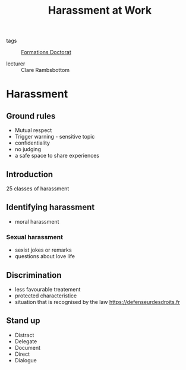 :PROPERTIES:
:ID:       cfc2d482-df86-4248-a919-fdf1aa535793
:END:
#+title: Harassment at Work
- tags :: [[id:f67ff2cb-26f8-40b1-bcfc-aa758261930b][Formations Doctorat]]

- lecturer :: Clare Rambsbottom

* Harassment
** Ground rules
- Mutual respect
- Trigger warning - sensitive topic
- confidentiality
- no judging
- a safe space to share experiences
** Introduction
25 classes of harassment
** Identifying harassment
- moral harassment
*** Sexual harassment
- sexist jokes or remarks
- questions about love life
** Discrimination
- less favourable treatement
- protected characteristice
- situation that is recognised by the law
 https://defenseurdesdroits.fr
** Stand up
- Distract
- Delegate
- Document
- Direct
- Dialogue
